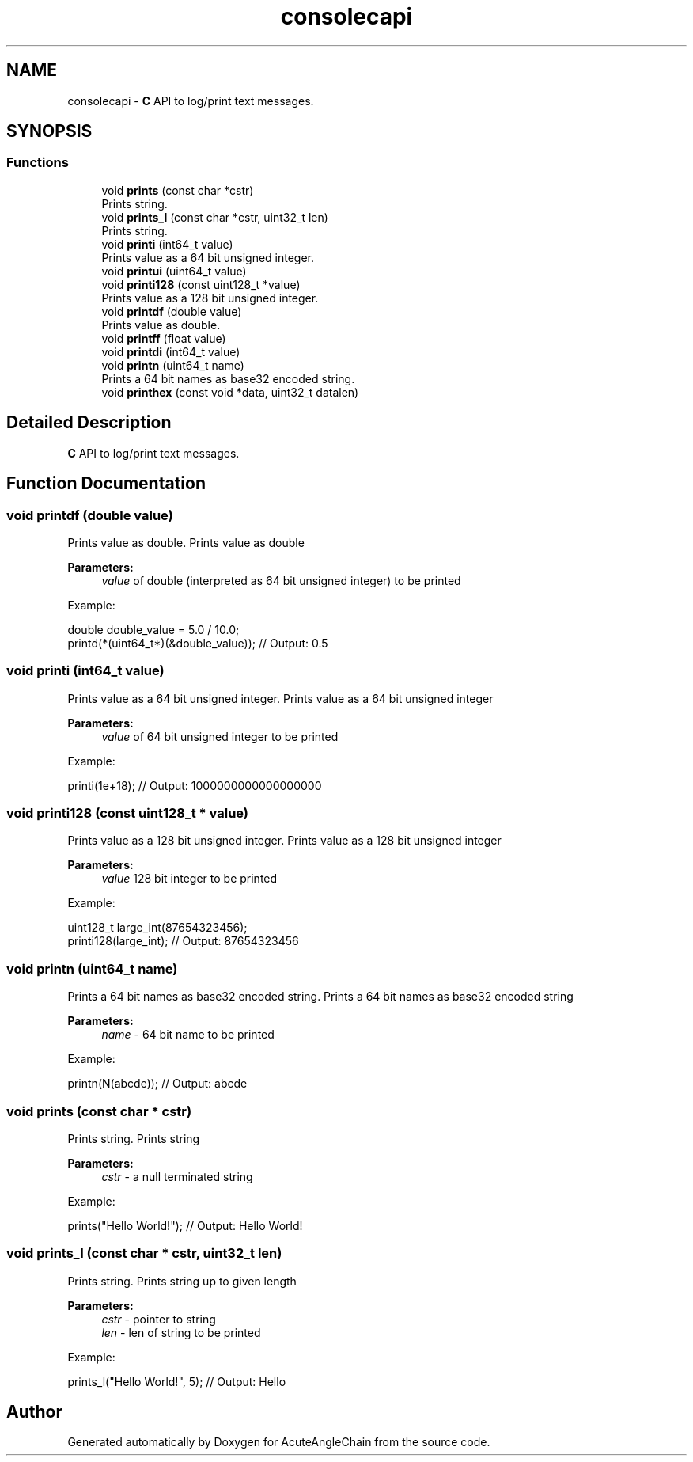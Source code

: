 .TH "consolecapi" 3 "Sun Jun 3 2018" "AcuteAngleChain" \" -*- nroff -*-
.ad l
.nh
.SH NAME
consolecapi \- \fBC\fP API to log/print text messages\&.  

.SH SYNOPSIS
.br
.PP
.SS "Functions"

.in +1c
.ti -1c
.RI "void \fBprints\fP (const char *cstr)"
.br
.RI "Prints string\&. "
.ti -1c
.RI "void \fBprints_l\fP (const char *cstr, uint32_t len)"
.br
.RI "Prints string\&. "
.ti -1c
.RI "void \fBprinti\fP (int64_t value)"
.br
.RI "Prints value as a 64 bit unsigned integer\&. "
.ti -1c
.RI "void \fBprintui\fP (uint64_t value)"
.br
.ti -1c
.RI "void \fBprinti128\fP (const uint128_t *value)"
.br
.RI "Prints value as a 128 bit unsigned integer\&. "
.ti -1c
.RI "void \fBprintdf\fP (double value)"
.br
.RI "Prints value as double\&. "
.ti -1c
.RI "void \fBprintff\fP (float value)"
.br
.ti -1c
.RI "void \fBprintdi\fP (int64_t value)"
.br
.ti -1c
.RI "void \fBprintn\fP (uint64_t name)"
.br
.RI "Prints a 64 bit names as base32 encoded string\&. "
.ti -1c
.RI "void \fBprinthex\fP (const void *data, uint32_t datalen)"
.br
.in -1c
.SH "Detailed Description"
.PP 
\fBC\fP API to log/print text messages\&. 


.SH "Function Documentation"
.PP 
.SS "void printdf (double value)"

.PP
Prints value as double\&. Prints value as double 
.PP
\fBParameters:\fP
.RS 4
\fIvalue\fP of double (interpreted as 64 bit unsigned integer) to be printed
.RE
.PP
Example: 
.PP
.nf
double double_value = 5\&.0 / 10\&.0;
printd(*(uint64_t*)(&double_value)); // Output: 0\&.5

.fi
.PP
 
.SS "void printi (int64_t value)"

.PP
Prints value as a 64 bit unsigned integer\&. Prints value as a 64 bit unsigned integer 
.PP
\fBParameters:\fP
.RS 4
\fIvalue\fP of 64 bit unsigned integer to be printed
.RE
.PP
Example: 
.PP
.nf
printi(1e+18); // Output: 1000000000000000000

.fi
.PP
 
.SS "void printi128 (const uint128_t * value)"

.PP
Prints value as a 128 bit unsigned integer\&. Prints value as a 128 bit unsigned integer 
.PP
\fBParameters:\fP
.RS 4
\fIvalue\fP 128 bit integer to be printed
.RE
.PP
Example: 
.PP
.nf
uint128_t large_int(87654323456);
printi128(large_int); // Output: 87654323456

.fi
.PP
 
.SS "void printn (uint64_t name)"

.PP
Prints a 64 bit names as base32 encoded string\&. Prints a 64 bit names as base32 encoded string 
.PP
\fBParameters:\fP
.RS 4
\fIname\fP - 64 bit name to be printed
.RE
.PP
Example: 
.PP
.nf
printn(N(abcde)); // Output: abcde

.fi
.PP
 
.SS "void prints (const char * cstr)"

.PP
Prints string\&. Prints string 
.PP
\fBParameters:\fP
.RS 4
\fIcstr\fP - a null terminated string
.RE
.PP
Example: 
.PP
.nf
prints("Hello World!"); // Output: Hello World!

.fi
.PP
 
.SS "void prints_l (const char * cstr, uint32_t len)"

.PP
Prints string\&. Prints string up to given length 
.PP
\fBParameters:\fP
.RS 4
\fIcstr\fP - pointer to string 
.br
\fIlen\fP - len of string to be printed
.RE
.PP
Example: 
.PP
.nf
prints_l("Hello World!", 5); // Output: Hello

.fi
.PP
 
.SH "Author"
.PP 
Generated automatically by Doxygen for AcuteAngleChain from the source code\&.

